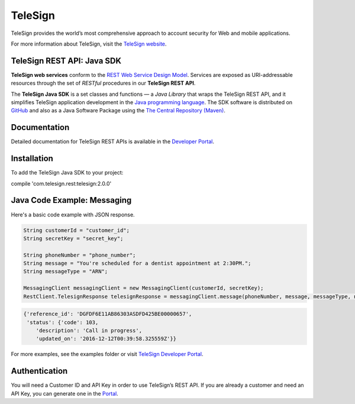 ========
TeleSign
========

TeleSign provides the world’s most comprehensive approach to account security for Web and mobile applications.

For more information about TeleSign, visit the `TeleSign website <http://www.TeleSign.com>`_.

TeleSign REST API: Java SDK
---------------------------

**TeleSign web services** conform to the `REST Web Service Design Model
<http://en.wikipedia.org/wiki/Representational_state_transfer>`_. Services are exposed as URI-addressable resources
through the set of *RESTful* procedures in our **TeleSign REST API**.

The **TeleSign Java SDK** is a set classes and functions — a *Java Library* that wraps the
TeleSign REST API, and it simplifies TeleSign application development in the `Java programming language
<https://www.oracle.com/java>`_. The SDK software is distributed on
`GitHub <https://github.com/TeleSign/java_telesign>`_ and also as a Java Software Package using the
`The Central Repository (Maven) <https://search.maven.org>`_.

Documentation
-------------

Detailed documentation for TeleSign REST APIs is available in the `Developer Portal <https://developer.telesign.com/>`_.

Installation
------------

To add the TeleSign Java SDK to your project:

compile 'com.telesign.rest:telesign:2.0.0'

Java Code Example: Messaging
----------------------------

Here's a basic code example with JSON response.

.. code-block:: java

    String customerId = "customer_id";
    String secretKey = "secret_key";

    String phoneNumber = "phone_number";
    String message = "You're scheduled for a dentist appointment at 2:30PM.";
    String messageType = "ARN";

    MessagingClient messagingClient = new MessagingClient(customerId, secretKey);
    RestClient.TelesignResponse telesignResponse = messagingClient.message(phoneNumber, message, messageType, null);

.. code-block:: javascript
    
    {'reference_id': 'DGFDF6E11AB86303ASDFD425BE00000657',
     'status': {'code': 103,
        'description': 'Call in progress',
        'updated_on': '2016-12-12T00:39:58.325559Z'}}

For more examples, see the examples folder or visit `TeleSign Developer Portal <https://developer.telesign.com/>`_.

Authentication
--------------

You will need a Customer ID and API Key in order to use TeleSign’s REST API. If you are already a customer and need an
API Key, you can generate one in the `Portal <https://portal.telesign.com>`_.
